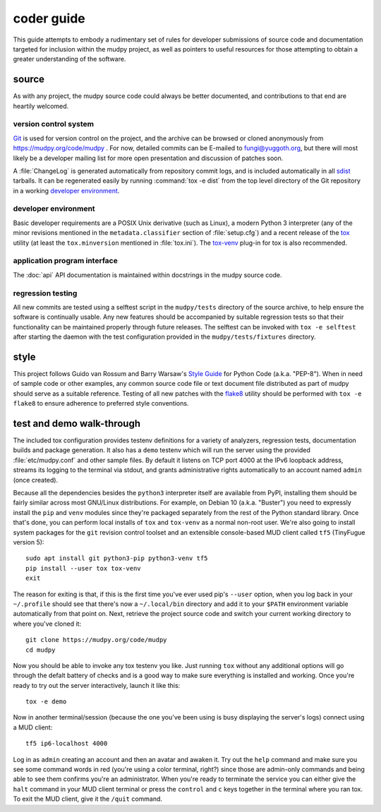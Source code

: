 =============
 coder guide
=============

.. Copyright (c) 2004-2019 mudpy authors. Permission to use, copy,
   modify, and distribute this software is granted under terms
   provided in the LICENSE file distributed with this software.

This guide attempts to embody a rudimentary set of rules for developer
submissions of source code and documentation targeted for inclusion
within the mudpy project, as well as pointers to useful resources for
those attempting to obtain a greater understanding of the software.

source
------

As with any project, the mudpy source code could always be better
documented, and contributions to that end are heartily welcomed.

version control system
~~~~~~~~~~~~~~~~~~~~~~

Git_ is used for version control on the project, and the archive can
be browsed or cloned anonymously from https://mudpy.org/code/mudpy .
For now, detailed commits can be E-mailed to fungi@yuggoth.org, but
there will most likely be a developer mailing list for more open
presentation and discussion of patches soon.

A :file:`ChangeLog` is generated automatically from repository
commit logs, and is included automatically in all sdist_ tarballs. It
can be regenerated easily by running :command:`tox -e dist` from the
top level directory of the Git repository in a working `developer
environment`_.

.. _Git: https://git-scm.com/
.. _sdist: https://packaging.python.org/glossary
           /#term-source-distribution-or-sdist

developer environment
~~~~~~~~~~~~~~~~~~~~~

Basic developer requirements are a POSIX Unix derivative (such as
Linux), a modern Python 3 interpreter (any of the minor revisions
mentioned in the ``metadata.classifier`` section of
:file:`setup.cfg`) and a recent release of the tox_ utility (at least
the ``tox.minversion`` mentioned in :file:`tox.ini`). The tox-venv_
plug-in for tox is also recommended.

.. _tox: https://tox.readthedocs.io/
.. _tox-venv: https://pypi.org/project/tox-venv/

application program interface
~~~~~~~~~~~~~~~~~~~~~~~~~~~~~

The :doc:`api` API documentation is maintained within docstrings in
the mudpy source code.

regression testing
~~~~~~~~~~~~~~~~~~

All new commits are tested using a selftest script in the
``mudpy/tests`` directory of the source archive, to help ensure the
software is continually usable. Any new features should be
accompanied by suitable regression tests so that their functionality
can be maintained properly through future releases. The selftest can
be invoked with ``tox -e selftest`` after starting the daemon with
the test configuration provided in the ``mudpy/tests/fixtures``
directory.

style
-----

This project follows Guido van Rossum and Barry Warsaw's `Style Guide`_
for Python Code (a.k.a. "PEP-8"). When in need of sample code or other
examples, any common source code file or text document file distributed
as part of mudpy should serve as a suitable reference. Testing of all
new patches with the flake8_ utility should be performed with ``tox
-e flake8`` to ensure adherence to preferred style conventions.

.. _Style Guide: :pep:`0008`
.. _flake8: https://pypi.org/project/flake8

test and demo walk-through
--------------------------

The included tox configuration provides testenv definitions for a
variety of analyzers, regression tests, documentation builds and
package generation. It also has a ``demo`` testenv which will run the
server using the provided :file:`etc/mudpy.conf` and other sample
files. By default it listens on TCP port 4000 at the IPv6 loopback
address, streams its logging to the terminal via stdout, and grants
administrative rights automatically to an account named ``admin``
(once created).

Because all the dependencies besides the ``python3`` interpreter itself
are available from PyPI, installing them should be fairly similar
across most GNU/Linux distributions. For example, on Debian 10 (a.k.a.
"Buster") you need to expressly install the ``pip`` and ``venv`` modules
since they're packaged separately from the rest of the Python standard
library. Once that's done, you can perform local installs of ``tox`` and
``tox-venv`` as a normal non-root user. We're also going to install
system packages for the ``git`` revision control toolset and an
extensible console-based MUD client called ``tf5`` (TinyFugue version
5)::

    sudo apt install git python3-pip python3-venv tf5
    pip install --user tox tox-venv
    exit

The reason for exiting is that, if this is the first time you've ever
used pip's ``--user`` option, when you log back in your ``~/.profile``
should see that there's now a ``~/.local/bin`` directory and add it to
your ``$PATH`` environment variable automatically from that point on.
Next, retrieve the project source code and switch your current working
directory to where you've cloned it::

    git clone https://mudpy.org/code/mudpy
    cd mudpy

Now you should be able to invoke any tox testenv you like. Just
running ``tox`` without any additional options will go through the
defalt battery of checks and is a good way to make sure everything is
installed and working. Once you're ready to try out the server
interactively, launch it like this::

    tox -e demo

Now in another terminal/session (because the one you've been using is
busy displaying the server's logs) connect using a MUD client::

    tf5 ip6-localhost 4000

Log in as ``admin`` creating an account and then an avatar and awaken
it. Try out the ``help`` command and make sure you see some command
words in red (you're using a color terminal, right?) since those are
admin-only commands and being able to see them confirms you're an
administrator. When you're ready to terminate the service you can
either give the ``halt`` command in your MUD client terminal or press
the ``control`` and ``c`` keys together in the terminal where you ran
tox. To exit the MUD client, give it the ``/quit`` command.
